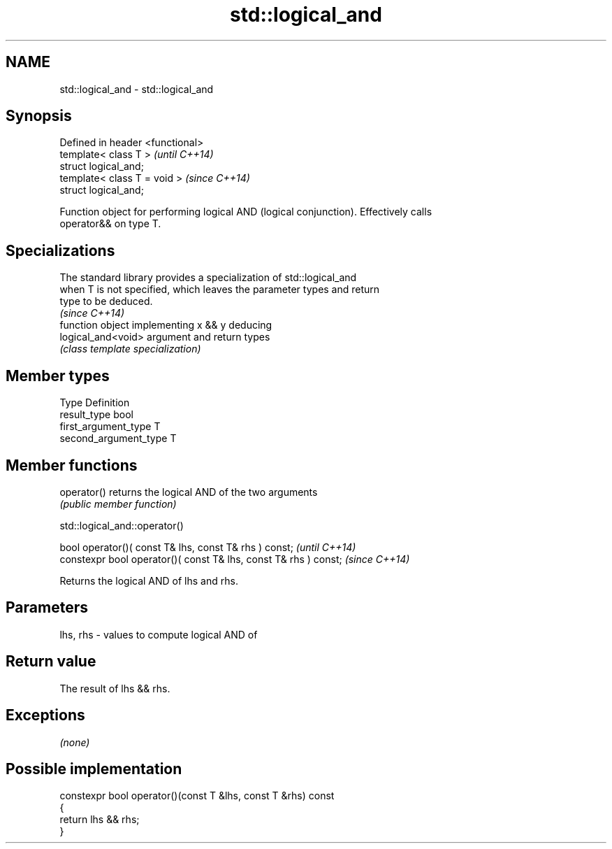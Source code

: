 .TH std::logical_and 3 "Nov 25 2015" "2.1 | http://cppreference.com" "C++ Standard Libary"
.SH NAME
std::logical_and \- std::logical_and

.SH Synopsis
   Defined in header <functional>
   template< class T >             \fI(until C++14)\fP
   struct logical_and;
   template< class T = void >      \fI(since C++14)\fP
   struct logical_and;

   Function object for performing logical AND (logical conjunction). Effectively calls
   operator&& on type T.

.SH Specializations

   The standard library provides a specialization of std::logical_and
   when T is not specified, which leaves the parameter types and return
   type to be deduced.
                                                                          \fI(since C++14)\fP
                     function object implementing x && y deducing
   logical_and<void> argument and return types
                     \fI(class template specialization)\fP 

.SH Member types

   Type                 Definition
   result_type          bool
   first_argument_type  T
   second_argument_type T

.SH Member functions

   operator() returns the logical AND of the two arguments
              \fI(public member function)\fP

std::logical_and::operator()

   bool operator()( const T& lhs, const T& rhs ) const;            \fI(until C++14)\fP
   constexpr bool operator()( const T& lhs, const T& rhs ) const;  \fI(since C++14)\fP

   Returns the logical AND of lhs and rhs.

.SH Parameters

   lhs, rhs - values to compute logical AND of

.SH Return value

   The result of lhs && rhs.

.SH Exceptions

   \fI(none)\fP

.SH Possible implementation

   constexpr bool operator()(const T &lhs, const T &rhs) const
   {
       return lhs && rhs;
   }
